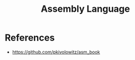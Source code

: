 :PROPERTIES:
:ID:       2e4a62c9-8466-45b7-a0dd-a9a416dd7bdb
:END:
#+title: Assembly Language

* References
+ https://github.com/pkivolowitz/asm_book
